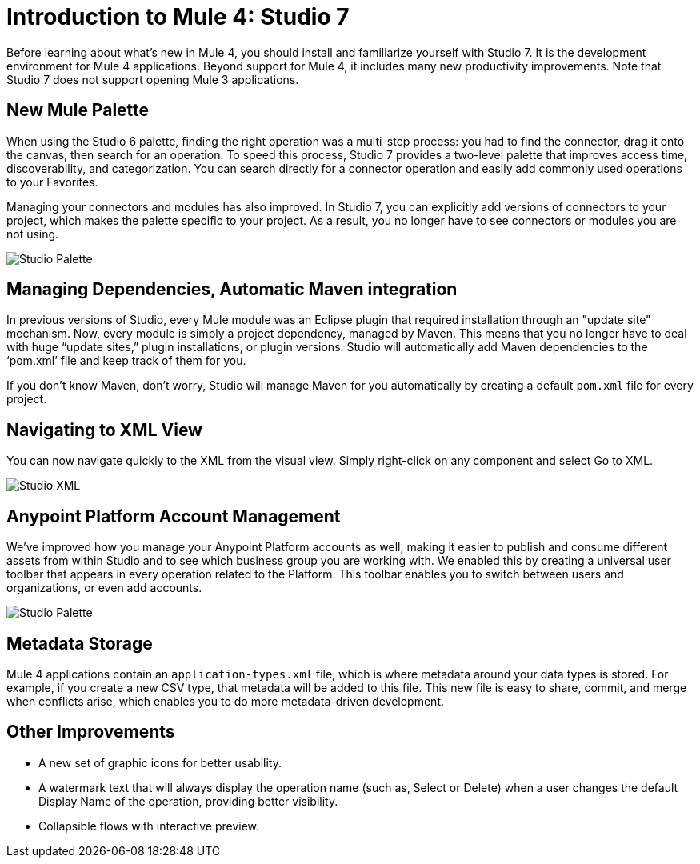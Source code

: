 = Introduction to Mule 4: Studio 7

Before learning about what's new in Mule 4, you should install and familiarize yourself with Studio 7. It is the development environment for Mule 4 applications. Beyond support for Mule 4, it includes many new productivity improvements. Note that Studio 7 does not support opening Mule 3 applications.

== New Mule Palette
When using the Studio 6 palette, finding the right operation was a multi-step process: you had to find the connector, drag it onto the canvas, then search for an operation. To speed this process, Studio 7 provides a two-level palette that improves access time, discoverability, and categorization. You can search directly for a connector operation and easily add commonly used operations to your Favorites.

Managing your connectors and modules has also improved. In Studio 7, you can explicitly add versions of connectors to your project, which makes the palette specific to your project. As a result, you no longer have to see connectors or modules you are not using.

image:studio-palette.png[Studio Palette]

== Managing Dependencies, Automatic Maven integration

In previous versions of Studio, every Mule module was an Eclipse plugin that required installation through an "update site" mechanism. Now, every module is simply a project dependency, managed by Maven. This means that you no longer have to deal with huge “update sites,” plugin installations, or plugin versions. Studio will automatically add Maven dependencies to the ‘pom.xml’ file and keep track of them for you.

If you don't know Maven, don't worry, Studio will manage Maven for you automatically by creating a default `pom.xml` file for every project.

== Navigating to XML View

You can now navigate quickly to the XML from the visual view. Simply right-click on any component and select Go to XML.

image:studio-go-to-xml.png[Studio XML]

== Anypoint Platform Account Management
We’ve improved how you manage your Anypoint Platform accounts as well, making it easier to publish and consume different assets from within Studio and to see which business group you are working with. We enabled this by creating a universal user toolbar that appears in every operation related to the Platform. This toolbar enables you to switch between users and organizations, or even add accounts.

image:studio-palette.png[Studio Palette]

== Metadata Storage
Mule 4 applications contain an `application-types.xml` file, which is where metadata around your data types is stored. For example, if you create a new CSV type, that metadata will be added to this file. This new file is easy to share, commit, and merge when conflicts arise, which enables you to do more metadata-driven development.

== Other Improvements

* A new set of graphic icons for better usability.
* A watermark text that will always display the operation name (such as, Select or Delete) when a user changes the default Display Name of the operation, providing better visibility.
* Collapsible flows with interactive preview.
